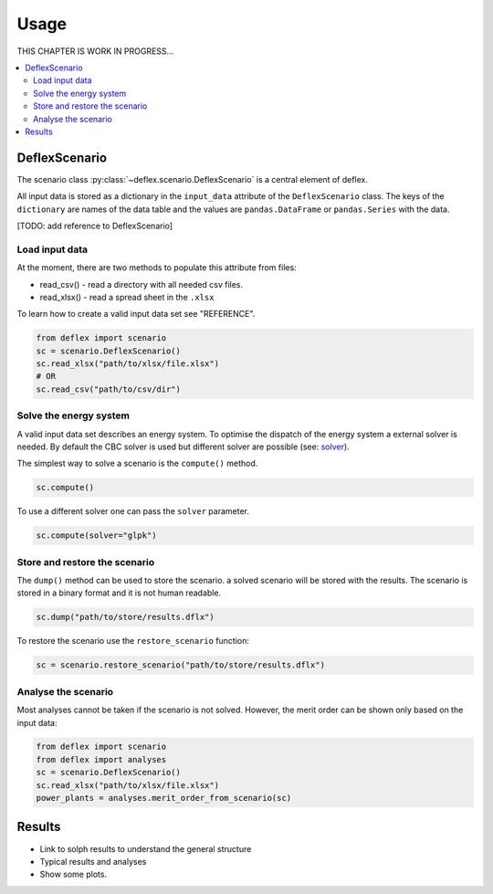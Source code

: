 =====
Usage
=====

THIS CHAPTER IS WORK IN PROGRESS...

.. contents::
    :depth: 2
    :local:
    :backlinks: top

DeflexScenario
++++++++++++++

The scenario class :py:class:`~deflex.scenario.DeflexScenario` is a central
element of deflex.

All input data is stored as a dictionary in the ``input_data`` attribute of the
``DeflexScenario`` class. The keys of the ``dictionary`` are names of the data table
and the values are ``pandas.DataFrame`` or ``pandas.Series`` with the data.

[TODO: add reference to DeflexScenario]

Load input data
~~~~~~~~~~~~~~~

At the moment, there are two methods to populate this attribute from files:

* read_csv() - read a directory with all needed csv files.
* read_xlsx() - read a spread sheet in the ``.xlsx``

To learn how to create a valid input data set see "REFERENCE".

.. code-block:: python

    from deflex import scenario
    sc = scenario.DeflexScenario()
    sc.read_xlsx("path/to/xlsx/file.xlsx")
    # OR
    sc.read_csv("path/to/csv/dir")


Solve the energy system
~~~~~~~~~~~~~~~~~~~~~~~

A valid input data set describes an energy system. To optimise the dispatch
of the energy system a external solver is needed. By default the CBC solver is
used but different solver are possible (see:
`solver <https://pyomo.readthedocs.io/en/stable/solving_pyomo_models.html#supported-solvers>`_).

The simplest way to solve a scenario is the ``compute()`` method.

.. code-block:: python

    sc.compute()

To use a different solver one can pass the ``solver`` parameter.

.. code-block:: python

    sc.compute(solver="glpk")


Store and restore the scenario
~~~~~~~~~~~~~~~~~~~~~~~~~~~~~~

The ``dump()`` method can be used to store the scenario. a solved scenario will
be stored with the results. The scenario is stored in a binary format and it is
not human readable.

.. code-block:: python

    sc.dump("path/to/store/results.dflx")

To restore the scenario use the ``restore_scenario`` function:

.. code-block:: python

    sc = scenario.restore_scenario("path/to/store/results.dflx")


Analyse the scenario
~~~~~~~~~~~~~~~~~~~~

Most analyses cannot be taken if the scenario is not solved. However, the merit
order can be shown only based on the input data:

.. code-block:: python

    from deflex import scenario
    from deflex import analyses
    sc = scenario.DeflexScenario()
    sc.read_xlsx("path/to/xlsx/file.xlsx")
    power_plants = analyses.merit_order_from_scenario(sc)


Results
+++++++

- Link to solph results to understand the general structure
- Typical results and analyses
- Show some plots.
